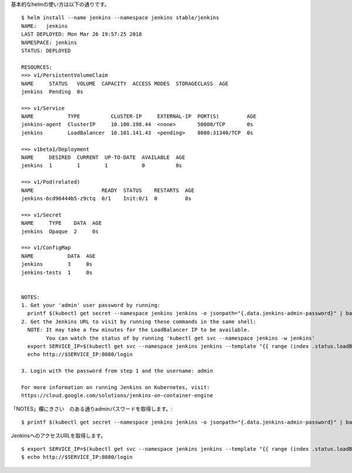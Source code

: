 

基本的なhelmの使い方は以下の通りです。 ::

    $ helm install --name jenkins --namespace jenkins stable/jenkins
    NAME:   jenkins
    LAST DEPLOYED: Mon Mar 26 19:57:25 2018
    NAMESPACE: jenkins
    STATUS: DEPLOYED

    RESOURCES:
    ==> v1/PersistentVolumeClaim
    NAME     STATUS   VOLUME  CAPACITY  ACCESS MODES  STORAGECLASS  AGE
    jenkins  Pending  0s

    ==> v1/Service
    NAME           TYPE          CLUSTER-IP     EXTERNAL-IP  PORT(S)         AGE
    jenkins-agent  ClusterIP     10.100.198.44  <none>       50000/TCP       0s
    jenkins        LoadBalancer  10.101.141.43  <pending>    8080:31340/TCP  0s

    ==> v1beta1/Deployment
    NAME     DESIRED  CURRENT  UP-TO-DATE  AVAILABLE  AGE
    jenkins  1        1        1           0          0s

    ==> v1/Pod(related)
    NAME                      READY  STATUS    RESTARTS  AGE
    jenkins-6cd96444b5-z9ctq  0/1    Init:0/1  0         0s

    ==> v1/Secret
    NAME     TYPE    DATA  AGE
    jenkins  Opaque  2     0s

    ==> v1/ConfigMap
    NAME           DATA  AGE
    jenkins        3     0s
    jenkins-tests  1     0s


    NOTES:
    1. Get your 'admin' user password by running:
      printf $(kubectl get secret --namespace jenkins jenkins -o jsonpath="{.data.jenkins-admin-password}" | base64 --decode);echo
    2. Get the Jenkins URL to visit by running these commands in the same shell:
      NOTE: It may take a few minutes for the LoadBalancer IP to be available.
            You can watch the status of by running 'kubectl get svc --namespace jenkins -w jenkins'
      export SERVICE_IP=$(kubectl get svc --namespace jenkins jenkins --template "{{ range (index .status.loadBalancer.ingress 0) }}{{ . }}{{ end }}")
      echo http://$SERVICE_IP:8080/login

    3. Login with the password from step 1 and the username: admin

    For more information on running Jenkins on Kubernetes, visit:
    https://cloud.google.com/solutions/jenkins-on-container-engine

「NOTES」欄にきさい　のある通りadminパスワードを取得します。::

    $ printf $(kubectl get secret --namespace jenkins jenkins -o jsonpath="{.data.jenkins-admin-password}" | base64 --decode);echo

JenkinsへのアクセスURLを取得します。 ::

    $ export SERVICE_IP=$(kubectl get svc --namespace jenkins jenkins --template "{{ range (index .status.loadBalancer.ingress 0) }}{{ . }}{{ end }}")
    $ echo http://$SERVICE_IP:8080/login


.. tips::

    Helmは以下のURLに様々なものが公開されています。パラメータを与えることである程度カスタマイズし使用するうことができます。
    Helm chartの
